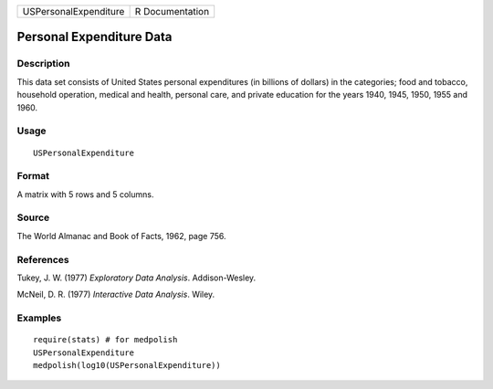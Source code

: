 +-----------------------+-----------------+
| USPersonalExpenditure | R Documentation |
+-----------------------+-----------------+

Personal Expenditure Data
-------------------------

Description
~~~~~~~~~~~

This data set consists of United States personal expenditures (in
billions of dollars) in the categories; food and tobacco, household
operation, medical and health, personal care, and private education for
the years 1940, 1945, 1950, 1955 and 1960.

Usage
~~~~~

::

    USPersonalExpenditure

Format
~~~~~~

A matrix with 5 rows and 5 columns.

Source
~~~~~~

The World Almanac and Book of Facts, 1962, page 756.

References
~~~~~~~~~~

Tukey, J. W. (1977) *Exploratory Data Analysis*. Addison-Wesley.

McNeil, D. R. (1977) *Interactive Data Analysis*. Wiley.

Examples
~~~~~~~~

::

    require(stats) # for medpolish
    USPersonalExpenditure
    medpolish(log10(USPersonalExpenditure))
